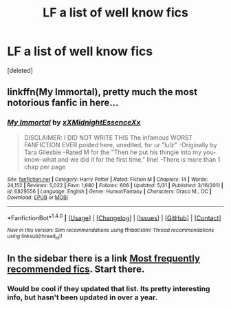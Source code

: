 #+TITLE: LF a list of well know fics

* LF a list of well know fics
:PROPERTIES:
:Score: 2
:DateUnix: 1479858338.0
:DateShort: 2016-Nov-23
:FlairText: Request
:END:
[deleted]


** linkffn(My Immortal), pretty much the most notorious fanfic in here...
:PROPERTIES:
:Author: Murderous_squirrel
:Score: 2
:DateUnix: 1479872665.0
:DateShort: 2016-Nov-23
:END:

*** [[http://www.fanfiction.net/s/6829556/1/][*/My Immortal/*]] by [[https://www.fanfiction.net/u/1885554/xXMidnightEssenceXx][/xXMidnightEssenceXx/]]

#+begin_quote
  DISCLAIMER: I DID NOT WRITE THIS The infamous WORST FANFICTION EVER posted here, unedited, for ur "lulz" -Originally by Tara Gilesbie -Rated M for the "Then he put his thingie into my you-know-what and we did it for the first time." line! -There is more than 1 chap per page
#+end_quote

^{/Site/: [[http://www.fanfiction.net/][fanfiction.net]] *|* /Category/: Harry Potter *|* /Rated/: Fiction M *|* /Chapters/: 14 *|* /Words/: 24,152 *|* /Reviews/: 5,022 *|* /Favs/: 1,680 *|* /Follows/: 606 *|* /Updated/: 5/31 *|* /Published/: 3/16/2011 *|* /id/: 6829556 *|* /Language/: English *|* /Genre/: Humor/Fantasy *|* /Characters/: Draco M., OC *|* /Download/: [[http://www.ff2ebook.com/old/ffn-bot/index.php?id=6829556&source=ff&filetype=epub][EPUB]] or [[http://www.ff2ebook.com/old/ffn-bot/index.php?id=6829556&source=ff&filetype=mobi][MOBI]]}

--------------

*FanfictionBot*^{1.4.0} *|* [[[https://github.com/tusing/reddit-ffn-bot/wiki/Usage][Usage]]] | [[[https://github.com/tusing/reddit-ffn-bot/wiki/Changelog][Changelog]]] | [[[https://github.com/tusing/reddit-ffn-bot/issues/][Issues]]] | [[[https://github.com/tusing/reddit-ffn-bot/][GitHub]]] | [[[https://www.reddit.com/message/compose?to=tusing][Contact]]]

^{/New in this version: Slim recommendations using/ ffnbot!slim! /Thread recommendations using/ linksub(thread_id)!}
:PROPERTIES:
:Author: FanfictionBot
:Score: 1
:DateUnix: 1479872707.0
:DateShort: 2016-Nov-23
:END:


** In the sidebar there is a link [[https://www.reddit.com/r/HPfanfiction/comments/3f97u2/the_most_popular_fanfics_of_all_time_in/][Most frequently recommended fics]]. Start there.
:PROPERTIES:
:Author: lineagle
:Score: 1
:DateUnix: 1479859045.0
:DateShort: 2016-Nov-23
:END:

*** Would be cool if they updated that list. Its pretty interesting info, but hasn't been updated in over a year.
:PROPERTIES:
:Author: prism1234
:Score: 4
:DateUnix: 1479891182.0
:DateShort: 2016-Nov-23
:END:
